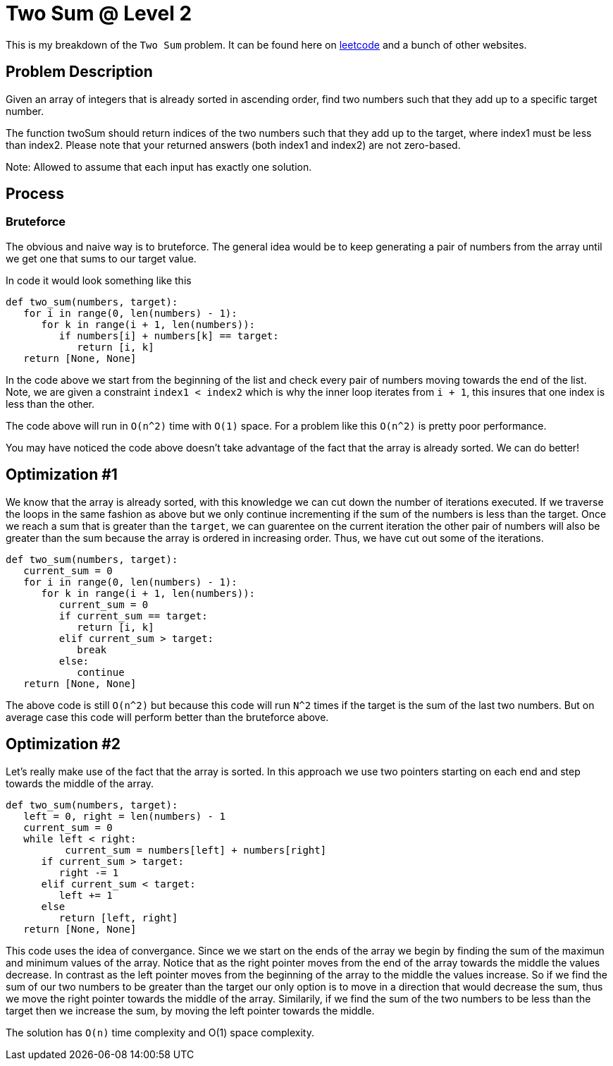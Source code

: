= Two Sum @ Level 2
:hp-tags: coding_problems, medium

This is my breakdown of the `Two Sum` problem. It can be found here on link:https://leetcode.com/problems/two-sum-ii-input-array-is-sorted[leetcode] and a bunch of other websites.

== Problem Description

Given an array of integers that is already sorted in ascending order, find two numbers such that they add up to a specific target number.

The function twoSum should return indices of the two numbers such that they add up to the target, where index1 must be less than index2. Please note that your returned answers (both index1 and index2) are not zero-based.

Note: Allowed to assume that each input has exactly one solution.

== Process

=== Bruteforce
The obvious and naive way is to bruteforce. The general idea would be to keep generating a pair of numbers from the array until we get one that sums to our target value.

In code it would look something like this
[source python]
----
def two_sum(numbers, target):
   for i in range(0, len(numbers) - 1):
      for k in range(i + 1, len(numbers)):
         if numbers[i] + numbers[k] == target:
            return [i, k]
   return [None, None]
----

In the code above we start from the beginning of the list and check every pair of numbers moving towards the end of the list. Note, we are given a constraint `index1 < index2` which is why the inner loop iterates from `i + 1`, this insures that one index is less than the other.

The code above will run in `O(n^2)` time with `O(1)` space. For a problem like this `O(n^2)` is pretty poor performance. 

You may have noticed the code above doesn't take advantage of the fact that the array is already sorted. We can do better!

== Optimization #1

We know that the array is already sorted, with this knowledge we can cut down the number of iterations executed. If we traverse the loops in the same fashion as above but we only continue incrementing if the sum of the numbers is less than the target. Once we reach a sum that is greater than the `target`, we can guarentee on the current iteration the other pair of numbers will also be greater than the sum because the array is ordered in increasing order. Thus, we have cut out some of the iterations.

[source python]
----
def two_sum(numbers, target):
   current_sum = 0
   for i in range(0, len(numbers) - 1):
      for k in range(i + 1, len(numbers)):
         current_sum = 0
         if current_sum == target:
            return [i, k]
         elif current_sum > target:
            break
         else:
            continue
   return [None, None]
----

The above code is still `O(n^2)` but because this code will run `N^2` times if the target is the sum of the last two numbers. But on average case this code will perform better than the bruteforce above.

== Optimization #2

Let's really make use of the fact that the array is sorted. In this approach we use two pointers starting on each end and step towards the middle of the array. 
[source python]
----
def two_sum(numbers, target):
   left = 0, right = len(numbers) - 1
   current_sum = 0
   while left < right:
   	  current_sum = numbers[left] + numbers[right]
      if current_sum > target:
         right -= 1
      elif current_sum < target:
         left += 1
      else
         return [left, right]
   return [None, None]
----

This code uses the idea of convergance. Since we we start on the ends of the array we begin by finding the sum of the maximun and minimum values of the array. Notice that as the right pointer moves from the end of the array towards the middle the values decrease.
In contrast as the left pointer moves from the beginning of the array to the middle the values increase. So if we find the sum of our two numbers to be greater than the target our only option is to move in a direction that would decrease the sum, thus we move the right pointer towards the middle of the array. Similarily, if we find the sum of the two numbers to be less than the target then we increase the sum, by moving the left pointer towards the middle.

The solution has `O(n)` time complexity and O(1) space complexity. 
